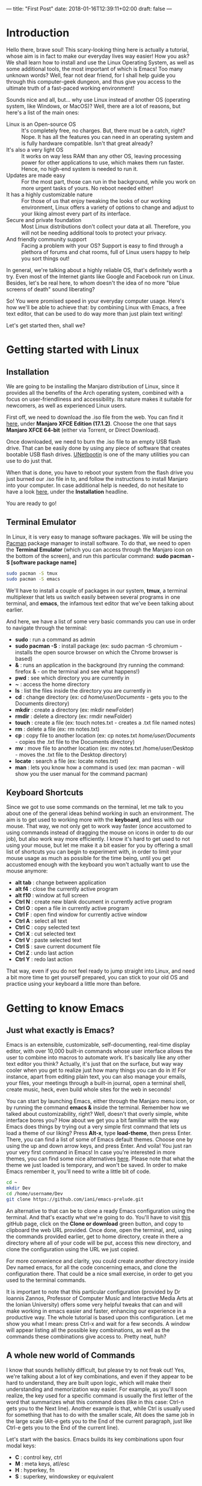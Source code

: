 ---
title: "First Post"
date: 2018-01-16T12:39:11+02:00
draft: false
---

* Introduction

Hello there, brave soul! This scary-looking thing here is actually a tutorial, whose aim is in fact to make our everyday lives way easier! How you ask? We shall learn how to install and use the Linux Operating System, as well as some additional tools, the most important of which is Emacs! Too many unknown words? Well, fear not dear friend, for I shall help guide you through this computer-geek dungeon, and thus give you access to the ultimate truth of a fast-paced working environment!

Sounds nice and all, but... why use Linux instead of another OS (operating system, like Windows, or MacOS)? Well, there are a lot of reasons, but here's a list of the main ones:

- Linux is an Open-source OS :: It's completely free, no charges. But, there must be a catch, right? Nope. It has all the features you can need in an operating system and is fully hardware compatible. Isn't that great already?
- It's also a very light OS :: It works on way less RAM than any other OS, leaving processing power for other applications to use, which makes them run faster. Hence, no high-end system is needed to run it.
- Updates are made easy :: For the most part, those can run in the background, while you work on more urgent tasks of yours. No reboot needed either!
- It has a highly customizable nature :: For those of us that enjoy tweaking the looks of our working environment, Linux offers a variety of options to change and adjust to your liking almost every part of its interface.
- Secure and private foundation :: Most Linux distributions don't collect your data at all. Therefore, you will not be needing additional tools to protect your privacy.
- And friendly community support :: Facing a problem with your OS? Support is easy to find through a plethora of forums and chat rooms, full of Linux users happy to help you sort things out!

In general, we're talking about a highly reliable OS, that's definitely worth a try. Even most of the Internet giants like Google and Facebook run on Linux. Besides, let's be real here, to whom doesn't the idea of no more "blue screens of death" sound liberating?

So! You were promised speed in your everyday computer usage. Here's how we'll be able to achieve that: by combining Linux with Emacs, a free text editor, that can be used to do way more than just plain text writing!

Let's get started then, shall we?

* Getting started with Linux

** Installation

We are going to be installing the Manjaro distribution of Linux, since it provides all the benefits of the Arch operating system, combined with a focus on user-friendliness and accessibility. Its nature makes it suitable for newcomers, as well as experienced Linux users.

First off, we need to download the .iso file from the web. You can find it [[https://manjaro.org/get-manjaro/][here]],  under *Manjaro XFCE Edition (17.1.2)*. Choose the one that says *Manjaro XFCE 64-bit* (either via Torrent, or Direct Download).

Once downloaded, we need to burn the .iso file to an empty USB flash drive. That can be easily done by using any piece of software that creates bootable USB flash drives. [[https://unetbootin.github.io/][UNetbootin]] is one of the many utilities you can use to do just that.

When that is done, you have to reboot your system from the flash drive you just burned our .iso file in to, and follow the instructions to install Manjaro into your computer. In case additional help is needed, do not hesitate to have a look [[https://wiki.manjaro.org/index.php?title=Main_Page][here]], under the *Installation* headline.

You are ready to go!

** Terminal Emulator

In Linux, it is very easy to manage software packages. We will be using the  [[https://wiki.manjaro.org/index.php?title=Pacman][Pacman]] package manager to install software. To do that, we need to open the *Terminal Emulator* (which you can access through the Manjaro icon on the bottom of the screen), and run this particular command: *sudo pacman -S [software package name]*

#+BEGIN_SRC sh
sudo pacman -S tmux
sudo pacman -S emacs
#+END_SRC
We'll have to install a couple of packages in our system, *tmux*, a terminal multiplexer that lets us switch easily between several programs in one terminal, and *emacs*, the infamous text editor that we've been talking about earlier.

And here, we have a list of some very basic commands you can use in order to navigate through the terminal:

+ *sudo* : run a command as admin
+ *sudo pacman -S* : install package (ex: sudo pacman -S chromium - installs the open source browser on which the Chrome browser is based)
+ *&* : runs an application in the background (try running the command: firefox & - on the terminal and see what happens!)
+ *pwd* : see which directory you are currently in
+ *~* : access the home directory
+ *ls* : list the files inside the directory you are currently in
+ *cd* : change directory (ex: cd /home/user/Documents/ - gets you to the Documents directory)
+ *mkdir* : create a directory (ex: mkdir newFolder)
+ *rmdir* : delete a directory (ex: rmdir newFolder)
+ *touch* : create a file (ex: touch notes.txt - creates a .txt file named notes)
+ *rm* : delete a file (ex: rm notes.txt)
+ *cp* : copy file to another location (ex: cp notes.txt /home/user/Documents/ - copies the .txt file to the Documents directory)
+ *mv* : move file to another location (ex: mv notes.txt /home/user/Desktop - moves the .txt file to the Desktop directory)
+ *locate* : search a file (ex: locate notes.txt)
+ *man* : lets you know how a command is used (ex: man pacman - will show you the user manual for the command pacman)

** Keyboard Shortcuts

Since we got to use some commands on the terminal, let me talk to you about one of the general ideas behind working in such an environment. The aim is to get used to working more with the *keyboard*, and less with our mouse. That way, we not only get to work way faster (once accustomed to using commands instead of dragging the mouse on icons in order to do our job), but also work way more efficiently. I know it's hard to get used to not using your mouse, but let me make it a bit easier for you by offering a small list of shortcuts you can begin to experiment with, in order to limit your mouse usage as much as possible for the time being, until you get accustomed enough with the keyboard you won't actually want to use the mouse anymore:

+ *alt tab* : change between application
+ *alt f4* : close the currently active program
+ *alt f10* : window at full screen
+ *Ctrl N* : create new blank document in currently active program
+ *Ctrl O* : open a file in currently active program
+ *Ctrl F* : open find window for currently active window
+ *Ctrl A* : select all text
+ *Ctrl C* : copy selected text
+ *Ctrl X* : cut selected text
+ *Ctrl V* : paste selected text
+ *Ctrl S* : save current document file
+ *Ctrl Z* : undo last action
+ *Ctrl Y* : redo last action

That way, even if you do not feel ready to jump straight into Linux, and need a bit more time to get yourself prepared, you can stick to your old OS and practice using your keyboard a little more than before.

* Getting to know Emacs

** Just what exactly is Emacs?

Emacs is an extensible, customizable, self-documenting, real-time display editor, with over 10,000 built-in commands whose user interface allows the user to combine into macros to automate work. It's basically like any other text editor you think? Actually, it's just that on the surface, but way way cooler when you get to realize just how many things you can do in it! For instance, apart from editing plain text, you can also manage your emails, your files, your meetings through a built-in journal, open a terminal shell, create music, heck, even build whole sites for the web in seconds!

You can start by launching Emacs, either through the Manjaro menu icon, or by running the command *emacs &* inside the terminal. Remember how we talked about customizability, right? Well, doesn't that overly simple, white interface bores you? How about we get you a bit familiar with the way Emacs does things by trying out a very simple first command that lets us load a theme of our liking? Press *Alt-x*, type *load-theme*, then press Enter. There, you can find a list of some of Emacs default themes. Choose one by using the up and down arrow keys, and press Enter. And voila! You just ran your very first command in Emacs! In case you're interested in more themes, you can find some nice alternatives [[https://emacsthemes.com/][here]]. Please note that what the theme we just loaded is temporary, and won't be saved. In order to make Emacs remember it, you'll need to write a little bit of code.

#+BEGIN_SRC sh
cd ~
mkdir Dev
cd /home/username/Dev
git clone https://github.com/iani/emacs-prelude.git
#+END_SRC
An alternative to that can be to clone a ready Emacs configuration using the terminal. And that's exactly what we're going to do. You'll have to visit [[https://github.com/iani/emacs-prelude][this]] gitHub page, click on the *Clone or download* green button, and copy to clipboard the web URL provided. Once done, open the terminal, and, using the commands provided earlier, get to home directory, create in there a directory where all of your code will be put, access this new directory, and clone the configuration using the URL we just copied.

For more convenience and clarity, you could create another directory inside Dev named emacs, for all the code concerning emacs, and clone the configuration there. That could be a nice small exercise, in order to get you used to the terminal commands.

It is important to note that this particular configuration (provided by Dr Ioannis Zannos, Professor of Computer Music and Interactive Media Arts at the Ionian University) offers some very helpful tweaks that can and will make working in emacs easier and faster, enhancing our experience in a productive way. The whole tutorial is based upon this configuration. Let me show you what I mean: press Ctrl-x and wait for a few seconds. A window will appear listing all the possible key combinations, as well as the commands these combinations give access to. Pretty neat, huh?

** A whole new world of Commands

I know that sounds hellishly difficult, but please try to not freak out! Yes, we're talking about a lot of key combinations, and even if they appear to be hard to understand, they are built upon logic, which will make their understanding and memorization way easier. For example, as you'll soon realize, the key used for a specific command is usually the first letter of the word that summarizes what this command does (like in this case: Ctrl-n gets you to the Next line). Another example is that, while Ctrl is usually used for something that has to do with the smaller scale, Alt does the same job in the large scale (Alt-e gets you to the End of the current paragraph, just like Ctrl-e gets you to the End of the current line).

Let's start with the basics. Emacs builds its key combinations upon four modal keys:

+ *C* : control key, ctrl
+ *M* : meta keys, atl/esc
+ *H* : hyperkey, fn
+ *S* : superkey, windowskey or equivalent

We will be using C a lot, and a bit of M. As you noticed, the meta keys are two, escape and alt. I will be using alt for the sake of convenience, but esc is also a viable option.

As we mentioned before, *Emacs works with commands*. We can run the command by name, as we did for load-theme, by using *M-x* and typing the command, or we can use keyboard key combinations to access each one of them. As you can imagine, the second option is way more productive than the first one, so that's what we're gonna use.

Because of the sheer number of commands Emacs has, and since the total amount of two-keys combinations is limited, we'll get to learn about combinations that need three, four, or even more keys to execute a command. Before that, you'll need to remember this golden command that you can use whenever something goes wrong while using very complex key combinations, or when you've simply used a wrong command and want to escape:

+ *C-g* : go, escape! in case you're stuck
+ *C-M-c* : alternative for C-g

Now that that's settled, here are the most commonly used combinations upon which are based more advanced commands:

+ *C-x* : gives access to the tree of commands that have to do with files, buffers, windows, the emacs application itself, and emacs shells
+ *C-c* : gives access to the tree of commands that are context related i.e dependent on the currently active mode (for example, shell mode, or SuperCollider mode which is addressed later on) and the position of the cursor inside the buffer
+ *C-h* : gives access to a tree of help commands (basically gets us out of the mud!)

** Taking notes in Emacs

Let's start with something easy. In order to better understand the commands that are about to follow, we'll be creating an text file to be able to try them out, which can be done by using the terminal (remember that, in order to create a file, you have to get into the directory where you want said file to be situated, and run the command touch; give the new file the name myNotes.org - we'll explain later why .org). To open the said file inside Emacs, we need to use *C-x d* to change our directory. Press Enter, and find where you created your myNotes.org file (if you followed my example on organizing files, your new text file should be in /home/user/Workfiles). Press Enter once again to open it, and you'll be met with an empty file. There, paste some random text from the internet (while copying in Linux is C-c, emacs uses another set of key shortcuts; use C-y for paste), and try out these following commands:

*** To move around without needing your mouse:

+ *C-+* : (or ctrl + shift + =) zoom *in*
+ *C--* : zoom *out*
+ *C-n* : go to the *next* line
+ *C-p* : go to the *previous* line
+ *C-f* : go *forwards* one step (alternative to right arrow)
+ *C-b* : go *backwards* one step (alternative to left arrow)
+ *M-f* : go forwards one word
+ *M-b* : go backwards one word
+ *C-a* : go to the *beginning* of current line
+ *C-e* : go to the *end* of current line
+ *M-a* : go to the beginning of current paragraph
+ *M-e* : go to the end of current paragraph
+ *C-l* : align current line with view (in the middle of the window)
+ *C-s* : jump to a word by *searching* it by its first letter
+ *C-v* : go to the next page (alternative to the mouse's scroll wheel)
+ *M-v* : go to the previous page (alternative to the mouse's scroll wheel)
+ *M-<* : (or alt + shift + ,) go to the beginning of the buffer
+ *M->* : (or alt + shift + .) go to the end of the buffer

*** To edit text:

Keep in mind that *Enter* and *Backspace* work in the same way as outside Emacs.

Let's say you want to put your randomly pasted text under a headline called "Random Stuff". Try writing it like that, on top of your text: *Random Stuff. You've created a headline. Adding more stars before its title, you can create subsections, in order to arrange your notes in a more neat way.

+ *M-w* : copy (if a text area is not specified, it'll copy the current line)
+ *C-w* : cut (same goes for cut)
+ *C-y* : paste
+ *C-d* : delete one character (from the right of our cursor)
+ *M-d* : delete one word (from the right of our cursor)
+ *C-k* : delete, *kill* the rest of the line, what's right from the cursor (it is also copied to clipboard)
+ *C-/* : undo your last action
+ *C-x u* : access the undo tree
+ *C-@* : (or ctrl + shift + 2) : by using the arrows, select a region of text
+ *C-M-Shift-Arrows* : move said region of text, or current bullet/paragraph if no region is selected
+ *C-%* : (or ctrl + shift + 5) : replace a word with another in selection
+ *M-%* : replace a word with another one by one (y for replace, n for next one)
+ *C-\* : change to Greek language inside emacs

*** The prefix C-u

This prefix C-u is one of those cool little add-ons that Emacs can use, which help us be even more precise in what we do. Here's a couple of examples that should help you understand how to use this prefix:

+ *C-u 5 C-n* : remember how C-n gets us to the next like? Using this prefix and a number 'x' before C-n, we can go 'x' lines forwards, here 5.
+ *C-u 3 C-d* : using the same logic, we know that C-d deletes one character. Here, it deletes 3 characters at once.

Try using negative numbers, or other commands and see what happens! If you end up messing up your text, don't forget that you can undo your actions by using C-/.

** Using Org Mode

Great! Now that we know the shortcuts to some pretty basic commands, let's talk about the infamous Org Mode. Remember when we created the file myNotes.org? Well, this is a text file where we can write using Org Mode. That's exactly what we just got a taste of, in the *Some elementary level Commands* section.

Emacs works with Modes. Every buffer (for now, think of the buffer as a window, just like the one you were in when editing your text, and you'll understand later what it is) possesses a major mode, which determines the editing behavior of Emacs while that buffer is current. The mode line, on the bottom of the screen, normally shows the name of the current major mode, in bold letters (if you're still editing your text in Emacs, it should write *Org* there, indicating the mode Emacs is currently in).

Org Mode is for keeping notes, maintaining TODO lists, planning projects, and authoring documents with a fast and effective plain-text system. We solemnly explored its ability to keep notes until now, but if you're interested in examining its other capacities, there's a [[https://orgmode.org/org.html][manual]] that could help you do that (with a [[https://orgmode.org/guide/][compact]] version available, in case the complete one seems too complicated for now).

*** Additional headline Commands

+ *C-Enter* : create new headline at the end of current section at the same level
+ *M-Enter* : create new headline or bullet at current level at cursor location
+ *M-left/rightArrow* : alter the place of current section in the hierarchy
+ *M-Shift-left/rightArrow* : alter the place of current section and its subsections in the hierarchy
+ *C-c C-n / C-c C-p* : go to next / previous headline
+ *M-n / M-p* : go to next / previous visible headline
+ *C-c C-b / C-c C-f* : go to next / previous headline at the same level
+ *C-c C-j* : jump to headline using search
+ *C-M-]* : while cursor on headline, toggle access to the information under said headline

*** Using babel

Let's say you have an .org file with notes about the Python programming language, and need to include both the theoretical aspects, and some code examples. Here's where Babel comes in to save the day. Programming languages can live in blocks inside natural language Org-mode documents. Babel is about letting many different languages work together. In other words, you can have your theory and practice inside the same document, and even edit and run that code in real time, or export it, depending on the language you're using.

+ *type '<' followed by 's' and then press tab* : insert new babel block, and indicate the language you'll be using in said block
+ *type '#+begin src language' on new line, '#+end src' a couple of lines later* : alternative way to insert a block, with 'language' being the one you want to code with, like python, or ruby for example
+ *C-c '* : open current babel block on separate window
+ *while in babel window, C-c C-c* : close babel window and return to main .org file

*** Navigating in Org mode

As was mentioned before, Emacs can be used to do a variety of things. One of the main reasons to use it though should be *how easy it is to organize and search through one's files*.

Before digging into that further, please allow me to clarify something: In everyday life, you can get to a certain place through many different roads. That rule applies in Emacs as well; you can do something in many different ways. There's no right or wrong, just a more convenient way for each one of us separately. Here, in this tutorial, I will try to present you many different ways to do something you want, but as far as organizing the files in your system goes, I will propose my way of doing so, which I find most easy to navigate through. Personally, I prefer to stick to two folders: one for my notes, with attachments (which I name Workfiles), and one for my code (which I name Dev).

But what exactly are these attachments? Let's say you have an .org file where you keep your notes on theatre studies, and you need to attach the Macbeth play .pdf to your Shakespeare headline, in order to be able to access it immediately from there. That .pdf will become an attachment, and be put in a folder created especially for it. Here's the most important key combination you have to remember, as far as attachments are concerned:

+ *C-c C-a* : displays a menu with a list of commands regarding attachments

There, you can choose to execute one of the following main commands:

+ *a* : select and attach an already existing file
+ *n* : create a new attachment (ex test.org)
+ *o* : open the attachment(s)
+ *f* : open the folder containing the attachments

Once you've created an attachment, you will see that an *ATTACH* will appear next to (or under, depending on the size of your window) your headline. For you to access the properties block (or attachments info), to to said ATTACH, and press *tab*. Same goes for closing the block.

Another way to gain access to that .pdf file could be to create a link with using the documentation of the command org-attach-method:

+ *ln* : create a hard link
+ *lns* : create a symbol link

Awesome! Now that that's done with, here are some *specific search commands* that lets us navigate through our notes and code files in a very fast and easy way.

+ *C-s* : simple i-search (searches in the visible part of our text)
+ *C-u C-c C-w* : jump to headline (level 1 only)
+ *C-c i* : i-menu up to level 2 headlines (headlines only)
+ *C-c C-j* : searches only in headlines, up to org-goto-maxlevel (headlines only)
+ *C-c h o* : helm-occur type and search in headlines (text and headlines)
+ *C-Shift s* : helm-swoop type and search in whole file (text and headlines)
+ *M-x, icicle-imenu* : displays all headlines, and search by writing
+ *M-x, icy-mode* : toggle icy-mode, incompatible with org mode (for more information on this one, read the documentation about the command icy-mode itself)

I personally use more C-s, C-c h o, and the icicle-imenu ones, but it is up to you to try them out and decide which suits you better.

There are also commands that allow you to search for files, or words, through entire projects of yours:

+ *C-c p f* : find file in the project you are currently in
+ *C-c p s s* : silver search, find text in project you are currently in
+ *C-c p p* : switch project, press *A* for silver search

The last very useful feature I find pretty helpful in terms of navigation is the use of *bookmarks*. By easily creating a bookmark, you can gain fast access to some folders or files you use rather often.

+ *C-x r m* : create bookmark for current location
+ *C-x j j* : jump to bookmark

** Other useful Commands

*** Functions concerning buffers, files, and windows

+ *C-x b* : buffer list
+ *C-c r* : change name of current file and buffer
+ *C-x d* : change directory
+ *C-x C-c* : cancel, close Emacs

+ *C-x C-f* : find file open
+ *C-x C-s* : save file
+ *C-x C-w* : write file (save as)
+ *C-x C-d* : see file content
+ *C-x d* : see and edit file content

+ *C-x o* : go to other window
+ *C-x 0* : close current window
+ *C-x 1* : make current window fullscreen
+ *C-x 2* : split window vertically
+ *C-x 3* : split window horizontally

*** Dired Mode Commands

+ *Shift-c* : copy file to
+ *Shift-r* : rename file
+ *Shift-d* : delete file
+ *Shift-s* : symbolic link to
+ *Shift-m* : mark files
+ *Shift-u* : remove marks
+ *Shift-g* : refresh

*** Some Context-specific (Mode-specific) Commands

+ *C-c* : customize context
+ *C-c C-c* : context of context

+ *C-x M-m* : open shell window
+ *C-c C-c* : save changes
+ *C-x C-q* : edit mode

* SuperCollider in Emacs

** What is SuperCollider?

SuperCollider is a platform for audio synthesis and algorithmic composition, used by musicians, artists, and researchers working with sound. The sclang used is an efficient and expressive dynamic programming language providing a framework for interactive programming and live coding.

#+BEGIN_SRC sh
sudo pacman -S SuperCollider
#+END_SRC
Emacs has the ability to open a buffer on SuperCollider mode, allowing you to work within its environment without needing any other application working simultaneously. To do that, we need to already have SuperCollider in our system, so we'll need to download and install it using Pacman.

#+BEGIN_SRC
git clone https://github.com/iani/sc-hacks.git
#+END_SRC
Dr Zannos we mentioned before provides a personal library of SC code examples named [[https://github.com/iani/sc-hacks][sc-hacks]]. I would suggest to clone its contents to your Dev directory if desired, since it proposes some interesting techniques to work with.

In case you're new to SuperCollider, and are interested in learning how to code in sclang, you can access CCRMA's (Center for Computer Research in Music and Acoustics) free [[https://ccrma.stanford.edu/~ruviaro/texts/A_Gentle_Introduction_To_SuperCollider.pdf][tutorial]]. You could also check out and try to understand, or even experiment with other people's code that you can find in [[https://sccode.org/][sccode]].

** Basic Commands of SuperCollider in Emacs

When in SC mode, just like with any other mode in Emacs, we have to use *context-specific commands*.

+ *C-c M-s* : access SuperCollider mode
+ *C-c* : everything that has to do with SC mode, while in it
+ *C-c Shift-w* : open a Workspace
+ *C-c C-p b* : boot the server
+ *C-c C-p q* : quit
+ *C-c C-c* : play our function
+ *C-c C-s* : stop

A very helpful feature in SC mode is that of *snipets //:*, since we can use them as blocks of code we can easily jump to and off, and also run.

+ *M-n* : jump to next snipet
+ *M-p* : jump to previous snipet
+ *C-M-x* : run current snipet

Remember that we can also use *babel* inside any .org file to create a block of code using sclang.

** Example of SC Code in Emacs

Here's a very basic example of a function that generates a looping sound in sclang.

#+BEGIN_SRC sclang
//:
{
	var synths, amp, amp1;
	amp = Pseq([0.01!5, 0.1].flat, inf).asStream;
	loop {
		amp1 = amp.next;
		synths = {{SinOsc.ar(400 rrand: 4000, 0, amp1)}.play} ! 10;
		0.05.wait;
		synths do: _.free;
		0.05.wait;
	}
}.fork
//:
#+END_SRC

* Hugo in Emacs

** What is Hugo?

#+BEGIN_SRC sh
sudo pacman -S hugo
#+END_SRC
Hugo is a *flat file website generation system*. That means that it does not use a database. Instead, it generates plain html files. Flat file websites have the advantage of being safer (because databases can't be hacked) and faster (because there's no need to access a database to get the data). Hugo uses markdown and org-mode as source text format. An advantage of using a simple markup language as source is that you can always regenerate the site from the source, and you can use the source also for other types of exports (pdf, etc.). That's exactly how this tutorial you're reading was created! We'll need to install it in our system using Pacman (opt pygmentize).

#+BEGIN_SRC sh
sudo pacman -S go
#+END_SRC
Hugo is a program written in go language ([[https://golang.org/][golang]]), a programming language designed by Google that is object oriented, fast, and geared for concurrent online systems. Go takes a collection of source text files written in markdown or org-mode and translates them to html. As a result, hugo produces a website consisting of html files, linked to css and javascript files, which define the style of the site. In short, go is an open source programming language that makes it easy to build simple, reliable, and efficient software. We'll need to install go as well, in order to be able to use it.

In order to make sure that everything works just fine with Go, you can open a babel block inside your notes and try out this [[https://wiki.archlinux.org/index.php/Go#Test_your_installation][test your installation tutorial]] provided by the Arch Linux Wiki.

** Create your first site

Once you're sure everything is ready, go try to create your first web site using hugo's [[https://gohugo.io/getting-started/quick-start/][quick-start guide]].

** Using the DocuAPI theme

#+BEGIN_SRC
git submodule add https://github.com/bep/docuapi.git themes/docuapi
echo 'theme = "docuapi"' >> config.toml
echo 'baseURL = "http://yourdomain.com"' >> config.toml
echo '[params]' >> config.toml
echo 'search = true' >> config.toml
#+END_SRC
You can choose from a variety of hugo [[https://themes.gohugo.io/][themes]] in order to create a website that suits your personal needs. In that case, you'll need to modify the line of code concerning the theme. You could use DocuAPI, which is the one I've used for this website, since it's the only one where everything is written in a single .org file (other themes need different .org files for every post inside their site). For DocuAPI to work properly, you'll need to rename theme.toml to config.toml, and add using the terminal the theme, baseURL, and search parameters.

#+BEGIN_SRC sh
hugo server -D
hugo
#+END_SRC
In order to be able to edit your site using Org mode, you'll need to rename the post you created to something.org. You can also run the command *hugo server -D* into shell to see your site being created step by step, simply by refreshing the page once you introduce a new element into the .org file. When done with creating your site, you can export it to html by simply running the command *hugo* in the shell. But be careful! If you want it to appear as you created it to be published in your domain online, you need to change the *draft* to *false* inside your .org post before exporting it. Else, you'll only be able to see it while in localhost.

* Keeping our notes Accessible

Since our tutorial draws to an end an we wanted to cover all bases concerning a fast-paced working experience, we cannot dismiss talking about [[https://github.com/][GitHub]]. GitHub is one of those tools programmers use for their archives. It becomes a necessity since it makes accessing your files easier, and protects them from getting lost. It also makes working in group projects as simpler as possible! Why? Because the code uploaded is accessible by everybody, at anytime, online. That way, you have access to see, download, and edit, code created by other people.

In a larger sense, GitHub contributes to the efforts made worldwide to distribute the idea of open source software, i.e. whose code is made available for anybody to ameliorate it, thus helps to make crucial progress in computer sciences. We've already had a taste of how powerful of a tool it can be, since we cloned and have been using some pretty neat configuration for emacs made by someone else.

#+BEGIN_SRC sh
xclip -sel clip < ~/path/to/file.txt
#+END_SRC
Emacs can be used to easily upload our files in a matter of seconds. First, in order to connect to the GitHib server, you'll need to create an account, go to settings, and generate an SSH key (/home/user/.ssh/id_rsa).

Now you're ready to make your first commit and push it online. You can do that either on the shell, or emacs. While inside your .org file in emacs, do the following:

#+BEGIN_SRC sh
git add .
git commit -am "message"
git push origin master
#+END_SRC
1. *C-x g*
2. go to *Unstaged Changes*
3. *s c c*
4. name the commit
5. M-x *magit-push* / *C-c C-c*

* Finish Line!

And done! You've successfully completed the computer-geek dungeon! I sincerely thank you for your attention.

Until next time, brave adventurer!
